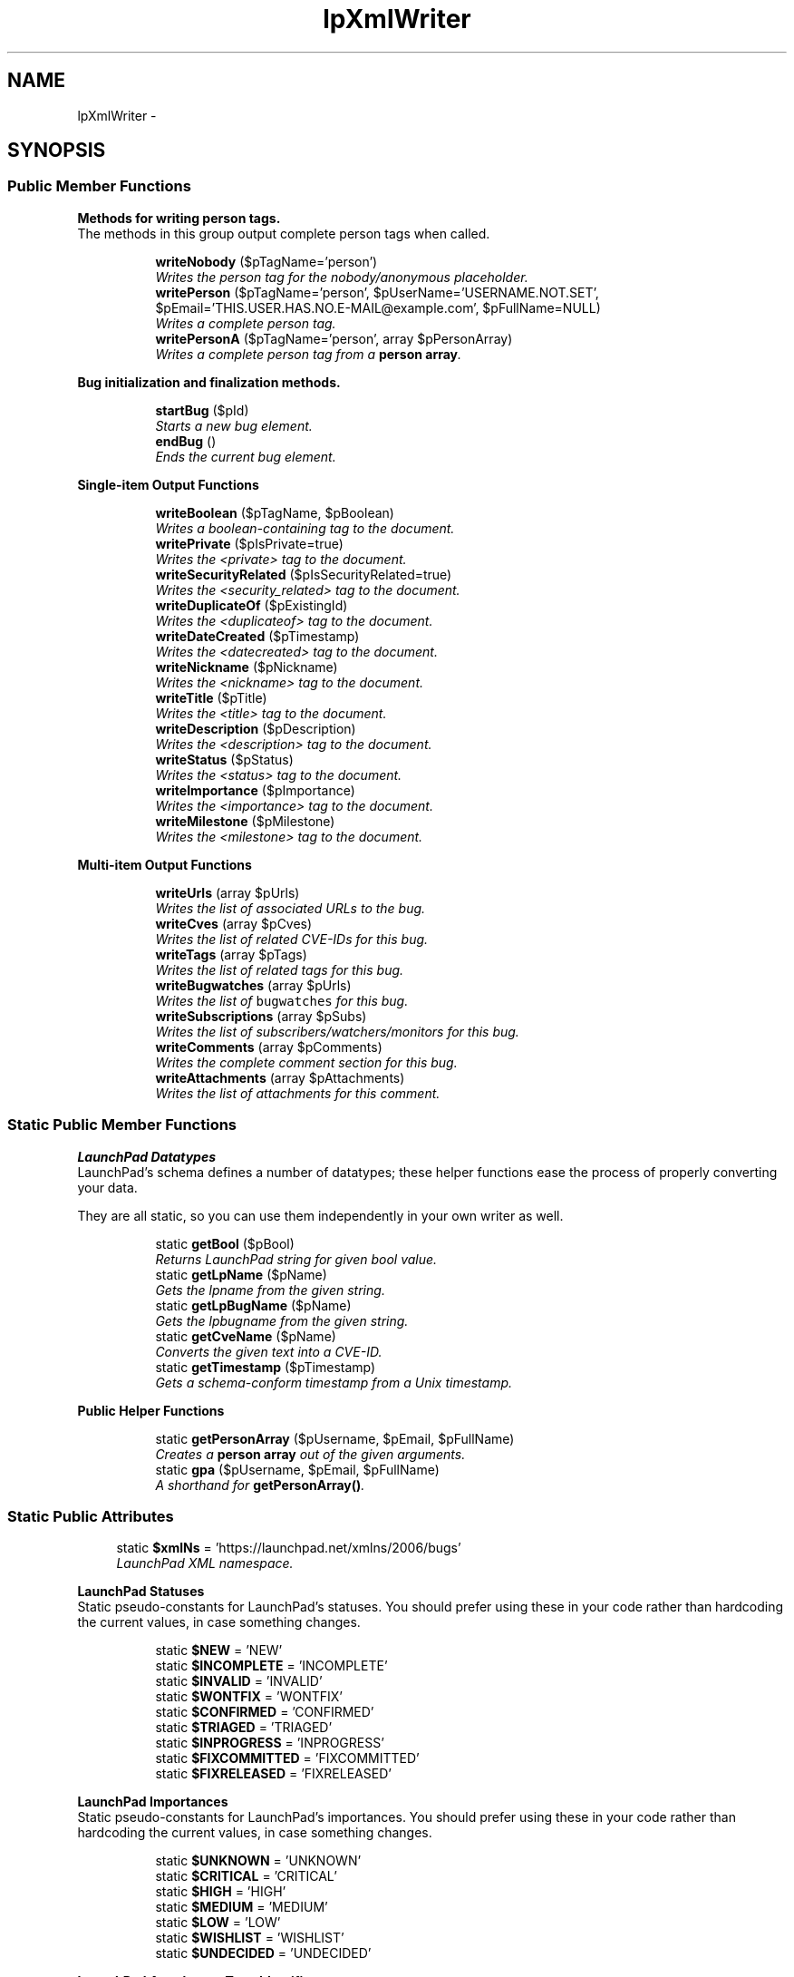 .TH "lpXmlWriter" 3 "Tue Nov 29 2011" "Version 1.0" "LaunchPad XMLWriter Extension for Mantis" \" -*- nroff -*-
.ad l
.nh
.SH NAME
lpXmlWriter \- 
.SH SYNOPSIS
.br
.PP
.SS "Public Member Functions"

.PP
.RI "\fBMethods for writing person tags.\fP"
.br
The methods in this group output complete person tags when called. 
.PP
.in +1c
.in +1c
.ti -1c
.RI "\fBwriteNobody\fP ($pTagName='person')"
.br
.RI "\fIWrites the person tag for the nobody/anonymous placeholder. \fP"
.ti -1c
.RI "\fBwritePerson\fP ($pTagName='person', $pUserName='USERNAME.NOT.SET', $pEmail='THIS.USER.HAS.NO.E-MAIL@example.com', $pFullName=NULL)"
.br
.RI "\fIWrites a complete person tag. \fP"
.ti -1c
.RI "\fBwritePersonA\fP ($pTagName='person', array $pPersonArray)"
.br
.RI "\fIWrites a complete person tag from a \fBperson array\fP. \fP"
.in -1c
.in -1c
.PP
.RI "\fBBug initialization and finalization methods.\fP"
.br

.in +1c
.in +1c
.ti -1c
.RI "\fBstartBug\fP ($pId)"
.br
.RI "\fIStarts a new bug element. \fP"
.ti -1c
.RI "\fBendBug\fP ()"
.br
.RI "\fIEnds the current bug element. \fP"
.in -1c
.in -1c
.PP
.RI "\fBSingle-item Output Functions\fP"
.br

.in +1c
.in +1c
.ti -1c
.RI "\fBwriteBoolean\fP ($pTagName, $pBoolean)"
.br
.RI "\fIWrites a boolean-containing tag to the document. \fP"
.ti -1c
.RI "\fBwritePrivate\fP ($pIsPrivate=true)"
.br
.RI "\fIWrites the <private> tag to the document. \fP"
.ti -1c
.RI "\fBwriteSecurityRelated\fP ($pIsSecurityRelated=true)"
.br
.RI "\fIWrites the <security_related> tag to the document. \fP"
.ti -1c
.RI "\fBwriteDuplicateOf\fP ($pExistingId)"
.br
.RI "\fIWrites the <duplicateof> tag to the document. \fP"
.ti -1c
.RI "\fBwriteDateCreated\fP ($pTimestamp)"
.br
.RI "\fIWrites the <datecreated> tag to the document. \fP"
.ti -1c
.RI "\fBwriteNickname\fP ($pNickname)"
.br
.RI "\fIWrites the <nickname> tag to the document. \fP"
.ti -1c
.RI "\fBwriteTitle\fP ($pTitle)"
.br
.RI "\fIWrites the <title> tag to the document. \fP"
.ti -1c
.RI "\fBwriteDescription\fP ($pDescription)"
.br
.RI "\fIWrites the <description> tag to the document. \fP"
.ti -1c
.RI "\fBwriteStatus\fP ($pStatus)"
.br
.RI "\fIWrites the <status> tag to the document. \fP"
.ti -1c
.RI "\fBwriteImportance\fP ($pImportance)"
.br
.RI "\fIWrites the <importance> tag to the document. \fP"
.ti -1c
.RI "\fBwriteMilestone\fP ($pMilestone)"
.br
.RI "\fIWrites the <milestone> tag to the document. \fP"
.in -1c
.in -1c
.PP
.RI "\fBMulti-item Output Functions\fP"
.br

.in +1c
.in +1c
.ti -1c
.RI "\fBwriteUrls\fP (array $pUrls)"
.br
.RI "\fIWrites the list of associated URLs to the bug. \fP"
.ti -1c
.RI "\fBwriteCves\fP (array $pCves)"
.br
.RI "\fIWrites the list of related CVE-IDs for this bug. \fP"
.ti -1c
.RI "\fBwriteTags\fP (array $pTags)"
.br
.RI "\fIWrites the list of related tags for this bug. \fP"
.ti -1c
.RI "\fBwriteBugwatches\fP (array $pUrls)"
.br
.RI "\fIWrites the list of \fCbugwatches\fP for this bug. \fP"
.ti -1c
.RI "\fBwriteSubscriptions\fP (array $pSubs)"
.br
.RI "\fIWrites the list of subscribers/watchers/monitors for this bug. \fP"
.ti -1c
.RI "\fBwriteComments\fP (array $pComments)"
.br
.RI "\fIWrites the complete comment section for this bug. \fP"
.ti -1c
.RI "\fBwriteAttachments\fP (array $pAttachments)"
.br
.RI "\fIWrites the list of attachments for this comment. \fP"
.in -1c
.in -1c
.SS "Static Public Member Functions"

.PP
.RI "\fBLaunchPad Datatypes\fP"
.br
LaunchPad's schema defines a number of datatypes; these helper functions ease the process of properly converting your data.
.PP
They are all static, so you can use them independently in your own writer as well. 
.PP
.in +1c
.in +1c
.ti -1c
.RI "static \fBgetBool\fP ($pBool)"
.br
.RI "\fIReturns LaunchPad string for given bool value. \fP"
.ti -1c
.RI "static \fBgetLpName\fP ($pName)"
.br
.RI "\fIGets the lpname from the given string. \fP"
.ti -1c
.RI "static \fBgetLpBugName\fP ($pName)"
.br
.RI "\fIGets the lpbugname from the given string. \fP"
.ti -1c
.RI "static \fBgetCveName\fP ($pName)"
.br
.RI "\fIConverts the given text into a CVE-ID. \fP"
.ti -1c
.RI "static \fBgetTimestamp\fP ($pTimestamp)"
.br
.RI "\fIGets a schema-conform timestamp from a Unix timestamp. \fP"
.in -1c
.in -1c
.PP
.RI "\fBPublic Helper Functions\fP"
.br

.in +1c
.in +1c
.ti -1c
.RI "static \fBgetPersonArray\fP ($pUsername, $pEmail, $pFullName)"
.br
.RI "\fICreates a \fBperson array\fP out of the given arguments. \fP"
.ti -1c
.RI "static \fBgpa\fP ($pUsername, $pEmail, $pFullName)"
.br
.RI "\fIA shorthand for \fBgetPersonArray()\fP. \fP"
.in -1c
.in -1c
.SS "Static Public Attributes"

.in +1c
.ti -1c
.RI "static \fB$xmlNs\fP = 'https://launchpad.net/xmlns/2006/bugs'"
.br
.RI "\fILaunchPad XML namespace. \fP"
.in -1c
.PP
.RI "\fBLaunchPad Statuses\fP"
.br
Static pseudo-constants for LaunchPad's statuses. You should prefer using these in your code rather than hardcoding the current values, in case something changes. 
.PP
.in +1c
.in +1c
.ti -1c
.RI "static \fB$NEW\fP = 'NEW'"
.br
.ti -1c
.RI "static \fB$INCOMPLETE\fP = 'INCOMPLETE'"
.br
.ti -1c
.RI "static \fB$INVALID\fP = 'INVALID'"
.br
.ti -1c
.RI "static \fB$WONTFIX\fP = 'WONTFIX'"
.br
.ti -1c
.RI "static \fB$CONFIRMED\fP = 'CONFIRMED'"
.br
.ti -1c
.RI "static \fB$TRIAGED\fP = 'TRIAGED'"
.br
.ti -1c
.RI "static \fB$INPROGRESS\fP = 'INPROGRESS'"
.br
.ti -1c
.RI "static \fB$FIXCOMMITTED\fP = 'FIXCOMMITTED'"
.br
.ti -1c
.RI "static \fB$FIXRELEASED\fP = 'FIXRELEASED'"
.br
.in -1c
.in -1c
.PP
.RI "\fBLaunchPad Importances\fP"
.br
Static pseudo-constants for LaunchPad's importances. You should prefer using these in your code rather than hardcoding the current values, in case something changes. 
.PP
.in +1c
.in +1c
.ti -1c
.RI "static \fB$UNKNOWN\fP = 'UNKNOWN'"
.br
.ti -1c
.RI "static \fB$CRITICAL\fP = 'CRITICAL'"
.br
.ti -1c
.RI "static \fB$HIGH\fP = 'HIGH'"
.br
.ti -1c
.RI "static \fB$MEDIUM\fP = 'MEDIUM'"
.br
.ti -1c
.RI "static \fB$LOW\fP = 'LOW'"
.br
.ti -1c
.RI "static \fB$WISHLIST\fP = 'WISHLIST'"
.br
.ti -1c
.RI "static \fB$UNDECIDED\fP = 'UNDECIDED'"
.br
.in -1c
.in -1c
.PP
.RI "\fBLaunchPad Attachment Type Identifiers\fP"
.br
Static pseudo-constants for LaunchPad's attachment type identifiers. You should prefer using these in your code rather than hardcoding the current values, in case something changes. 
.PP
.in +1c
.in +1c
.ti -1c
.RI "static \fB$PATCH\fP = 'PATCH'"
.br
.ti -1c
.RI "static \fB$UNSPECIFIED\fP = 'UNSPECIFIED'"
.br
.in -1c
.in -1c
.SS "Private Member Functions"

.PP
.RI "\fBPrivate Helper Functions\fP"
.br

.in +1c
.in +1c
.ti -1c
.RI "\fBwriteStuff\fP ($pTagName, $pStuff)"
.br
.RI "\fIWrites the given tag with the given content. \fP"
.ti -1c
.RI "\fBwriteStuffArray\fP ($pOuterTag, $pInnerTag, array $pContents)"
.br
.RI "\fIWrites a list of tags with a surrounding grouping tag. \fP"
.ti -1c
.RI "\fBnoOpenBug\fP ($pTag='tag')"
.br
.RI "\fIWhether no bug tag is open at the moment. \fP"
.ti -1c
.RI "\fBdebug\fP ($pMsg)"
.br
.RI "\fIWrites a debug comment into the XML document. \fP"
.in -1c
.in -1c
.SS "Private Attributes"

.in +1c
.ti -1c
.RI "\fB$inMemory\fP = false"
.br
.RI "\fICurrently unused; if the XML data is forced into memory, this variable will contain the success-boolean of openMemory(). \fP"
.ti -1c
.RI "\fB$bugIsOpen\fP = false"
.br
.RI "\fIWhether there currently is an unclosed bug element. \fP"
.in -1c
.SS "Static Private Attributes"

.in +1c
.ti -1c
.RI "static \fB$result\fP = NULL"
.br
.RI "\fIThe return value of XML writer's flush() operation: In memory mode, the XML document, in URI mode, the number of bytes written. \fP"
.in -1c
.SS "Creation- and destruction-related methods"

.in +1c
.ti -1c
.RI "static \fBgetResult\fP ()"
.br
.RI "\fIReturns the results of the latest flush operation. \fP"
.ti -1c
.RI "\fB__construct\fP ($pFilePath)"
.br
.RI "\fIInstantiates a new \fBlpXmlWriter\fP. \fP"
.ti -1c
.RI "\fB__destruct\fP ()"
.br
.RI "\fIDestroys the current \fBlpXmlWriter\fP. \fP"
.in -1c
.SH "Detailed Description"
.PP 
\fBExamples: \fP
.in +1c
.PP
\fBlpxmlwriter_example.php\fP.
.SH "Constructor & Destructor Documentation"
.PP 
.SS "__construct ($pFilePath)"
.PP
Instantiates a new \fBlpXmlWriter\fP. Automatically called on instantiation, this method sets up the output parameters for the XML, starts the document and opens the root element.
.PP
\fBParameters:\fP
.RS 4
\fI$pFilePath\fP Designed/intended to be the path of the output file, but can be any XMLWriter::openURI()-compatible URI, like php://output. 
.RE
.PP
\fBNote:\fP
.RS 4
If this parameter is NULL, \fBlpXmlWriter\fP writes to memory instead. In that case, you \fIwill\fP have to 
.PP
.nf
 echo lpXmlWriter::getResult(); 

.fi
.PP
 to get the XML. 
.RE
.PP
\fB\fP
.RS 4
If your desire is to make the current page the XML document, instead of giving NULL as the argument, consider using 
.PP
.nf
<?php
    require_once('lpxmlwriter.php');
    header('Content-type: text/xml');

    $lp = new lpXmlWriter('php://output');
    
    // ...your code here...

.fi
.PP
 instead; this will make the current page the XML document without the need to retrieve the buffer from memory after deallocation. 
.RE
.PP
\fBReturns:\fP
.RS 4
Nothing, but writes to the XML output. 
.RE
.PP

.SS "__destruct ()"
.PP
Destroys the current \fBlpXmlWriter\fP. Automatically called on destruction, this method closes the root element and flushes the written XML out to its target.
.PP
It also sets \fBlpXmlWriter::$result\fP for later inspection. 
.PP
\fBSee also:\fP
.RS 4
\fBgetResult()\fP 
.RE
.PP
\fBReturns:\fP
.RS 4
Nothing, but writes to the XML output. 
.RE
.PP

.SH "Member Function Documentation"
.PP 
.SS "debug ($pMsg)\fC [private]\fP"
.PP
Writes a debug comment into the XML document. 
.SS "endBug ()"
.PP
Ends the current bug element. Signals the end of the current bug element to the system.
.PP
\fBReturns:\fP
.RS 4
Nothing, but writes to the XML output. 
.RE
.PP

.SS "static getBool ($pBool)\fC [static]\fP"
.PP
Returns LaunchPad string for given bool value. This function converts the given boolean value into the proper textual representation allowed by LP's schema.
.PP
\fBParameters:\fP
.RS 4
\fI$pBool\fP The boolean to convert. 
.RE
.PP
\fBReturns:\fP
.RS 4
The proper LaunchPad XML representation of the given boolean. 
.RE
.PP

.SS "static getCveName ($pName)\fC [static]\fP"
.PP
Converts the given text into a CVE-ID. LaunchPad's schema mandates that Common Vulnerabilities and Exposures Identifiers (CVE-IDs) adhere to a very precise and narrow format; this function checks if the given text complies with the specification, and performs modifications to enforce them if it doesn't.
.PP
\fBWarning:\fP
.RS 4
Realistically, if the input to this function is not in CVE-ID-format already, it likely never was a CVE-ID in the first place. As such, the modifications performed by this function primarily serve the purpose of ensuring schema compliance to prevent parsing errors, rather than trying to salvage broken IDs. 
.RE
.PP
\fB\fP
.RS 4
Therefore, the 'algorithm' behind this is rather crude: It kills anything that's not a number, ensures what's left are exactly 8 digits, and then inserts a dash in the middle. 
.RE
.PP
\fB\fP
.RS 4
If you have differently-formatted CVE-IDs in your source, it is \fBstrongly\fP recommended that you write a custom transformation function instead of relying on this one.
.RE
.PP
\fBParameters:\fP
.RS 4
\fI$pName\fP A CVE-ID to check. 
.RE
.PP
\fBReturns:\fP
.RS 4
A properly formatted CVE-ID. 
.RE
.PP

.SS "static getLpBugName ($pName)\fC [static]\fP"
.PP
Gets the lpbugname from the given string. LaunchPad's schema defines an 'lpbugname' datatype which represents strings that LaunchPad accepts as nicknames for bugs; these lpbugnames are severely limited in that they can only consist of lowercase A-Z, 0-9 and the plus, minus and period characters, starting only with lowercase letters.
.PP
This function converts a given string into a legal lpbugname. 
.PP
\fBWarning:\fP
.RS 4
The function is in no way gentle with its conversion: It simply converts the argument to lowercase and turns all illegal characters into dashes.
.br
 If you need something more sophisticated, you need to roll your own method.
.RE
.PP
\fBParameters:\fP
.RS 4
\fI$pName\fP The string to convert. 
.RE
.PP
\fBReturns:\fP
.RS 4
The lpbugname representation of the given string. 
.RE
.PP

.SS "static getLpName ($pName)\fC [static]\fP"
.PP
Gets the lpname from the given string. LaunchPad's schema defines an 'lpname' datatype which represents strings that LaunchPad accepts as nicknames for users; these lpnames are severely limited in that they can only consist of lowercase A-Z, 0-9 and the plus, minus and period characters, starting only with the former ones.
.PP
This function converts a given string into a legal lpname. 
.PP
\fBWarning:\fP
.RS 4
The function is in no way gentle with its conversion: It simply converts the argument to lowercase and turns all illegal characters into dashes.
.br
 If you need something more sophisticated, you need to roll your own method.
.RE
.PP
\fBParameters:\fP
.RS 4
\fI$pName\fP The string to convert. 
.RE
.PP
\fBReturns:\fP
.RS 4
The lpname representation of the given string. 
.RE
.PP

.SS "static getPersonArray ($pUsername, $pEmail, $pFullName)\fC [static]\fP"
.PP
Creates a \fBperson array\fP out of the given arguments. \fBParameters:\fP
.RS 4
\fI$pUsername\fP The user's username. 
.RE
.PP
\fBNote:\fP
.RS 4
This function does not sanitize the username, since the actual output functions of \fBlpXmlWriter\fP would do that later on. Keep that in mind if you use \fBgetPersonArray()\fP outside the confines of \fBlpXmlWriter\fP. 
.RE
.PP
\fBParameters:\fP
.RS 4
\fI$pEmail\fP The user's e-mail-address. 
.br
\fI$pFullName\fP The user's full name. 
.RE
.PP
\fBReturns:\fP
.RS 4
A \fBperson array\fP of the given data. 
.RE
.PP

.PP
\fBExamples: \fP
.in +1c
\fBlpxmlwriter_example.php\fP.
.SS "static getResult ()\fC [static]\fP"
.PP
Returns the results of the latest flush operation. XMLWriter::flush() returns the generated XML buffer or the number of written bytes, depending on mode of operation; lpXmlWriter's destructor saves the output of the latest flush to a static variable, in case inspection by the coder is desired/required.
.br
 \fBgetResult()\fP returns the contents of said variable.
.PP
\fBReturns:\fP
.RS 4
The written XML or the number of bytes written, depending on the previous mode of operation. 
.RE
.PP

.SS "static getTimestamp ($pTimestamp)\fC [static]\fP"
.PP
Gets a schema-conform timestamp from a Unix timestamp. LaunchPad's schema expects an ISO 8601 combined date and time in UTC, with the proper Z-suffix instead of PHP's +0000 offset.
.br
 This function converts a given Unix timestamp to that format.
.PP
\fBParameters:\fP
.RS 4
\fI$pTimestamp\fP The Unix timestamp of the desired point in time. 
.RE
.PP
\fBReturns:\fP
.RS 4
An ISO 8601 timestamp with Z-suffix (string). 
.RE
.PP

.SS "static gpa ($pUsername, $pEmail, $pFullName)\fC [static]\fP"
.PP
A shorthand for \fBgetPersonArray()\fP. \fBSee also:\fP
.RS 4
\fBgetPersonArray()\fP 
.RE
.PP

.PP
\fBExamples: \fP
.in +1c
\fBlpxmlwriter_example.php\fP.
.SS "noOpenBug ($pTag = \fC'tag'\fP)\fC [private]\fP"
.PP
Whether no bug tag is open at the moment. This function is a debug helper/safeguard to ensure inner bug elements are not written straight into the document.
.br
 If no bug is open at the time of execution, it writes a debug comment saying that into the document.
.PP
\fBParameters:\fP
.RS 4
\fI$pTag\fP Optional; the tag name attempting to be written. Is used in the debug message, should there be one. 
.RE
.PP
\fBReturns:\fP
.RS 4
The function returns the inverse of \fBlpXmlWriter::$bugIsOpen\fP, that is, it returns true if no bug element is currently open. 
.RE
.PP

.SS "startBug ($pId)"
.PP
Starts a new bug element. Use this method to signal the beginning of a new bug element to the system.
.PP
\fBParameters:\fP
.RS 4
\fI$pId\fP The ID your bug has in your current bug tracker; this field is required and is required by the schema to be an integer. 
.RE
.PP
\fBWarning:\fP
.RS 4
If this parameter is NULL or not an integer, \fBlpXmlWriter\fP will use a random number instead, to comply with the schema. 
.RE
.PP
\fBReturns:\fP
.RS 4
Nothing, but writes to the XML output. 
.RE
.PP

.SS "writeAttachments (array $pAttachments)"
.PP
Writes the list of attachments for this comment. This function writes the list of attachments for the current comment from the provided array.
.PP
\fBNote:\fP
.RS 4
Under normal circumstances, you should \fInever\fP have to call this function.
.br
 Properly insert your \fBattachment arrays\fP into your comments array and call \fBwriteComments()\fP instead.
.PP
Should you be looking at this function because your bugtracker associates attachments with the bug, not with comments, consider inserting fake, empty comments for every attachment, or creating one fake comment containing all attachments.
.br
 The attachments \fImust\fP be associated with comments, that's just how LaunchPad works.
.RE
.PP
\fBParameters:\fP
.RS 4
\fI$pAttachments\fP An array of \fBattachment arrays\fP, containing all attachments associated with the current comment. 
.RE
.PP
\fBReturns:\fP
.RS 4
Nothing, but writes to the XML output. 
.RE
.PP

.SS "writeBoolean ($pTagName, $pBoolean)"
.PP
Writes a boolean-containing tag to the document. \fBParameters:\fP
.RS 4
\fI$pTagName\fP The name of the tag to write. 
.br
\fI$pBoolean\fP true if true should be written.
.br
 I'll let you figure out the rest. 
.RE
.PP
\fBReturns:\fP
.RS 4
Nothing, but writes to the XML output. 
.RE
.PP

.SS "writeBugwatches (array $pUrls)"
.PP
Writes the list of \fCbugwatches\fP for this bug. Takes an array of bugwatch-URLs and writes the complete <bugwatches> element with all inner <bugwatch> elements.
.PP
\fBNote:\fP
.RS 4
The URLs are inserted into the document as they are provided, since \fBlpXmlWriter\fP has no way of checking whether they are correct or not; please double-check their correct association and insertion as part of your quality assurance. 
.RE
.PP
\fBParameters:\fP
.RS 4
\fI$pUrls\fP An array of strings, those being the URLs of this bug in the current, remote or legacy bugtrackers. 
.RE
.PP
\fBReturns:\fP
.RS 4
Nothing, but writes to the XML output. 
.RE
.PP

.SS "writeComments (array $pComments)"
.PP
Writes the complete comment section for this bug. This function writes the complete comment section including attachments to the document.
.br
 You should only ever need to call this once for every bug.
.PP
\fBParameters:\fP
.RS 4
\fI$pComments\fP An array of \fBcomment arrays\fP, the complete comment section including attachments of the current bug. 
.RE
.PP
\fBReturns:\fP
.RS 4
Nothing, but writes to the XML output. 
.RE
.PP

.SS "writeCves (array $pCves)"
.PP
Writes the list of related CVE-IDs for this bug. Takes an array of CVE-IDs and writes the complete <cves> element with all inner <cve> elements.
.PP
\fBNote:\fP
.RS 4
The function filters the input through \fBgetCveName()\fP on its own, there is no need to sanitize it beforehand. 
.RE
.PP
\fBParameters:\fP
.RS 4
\fI$pCves\fP An array of strings, those being the CVE-IDs related to this bug. 
.RE
.PP
\fBReturns:\fP
.RS 4
Nothing, but writes to the XML output. 
.RE
.PP

.SS "writeDateCreated ($pTimestamp)"
.PP
Writes the <datecreated> tag to the document. \fBParameters:\fP
.RS 4
\fI$pTimestamp\fP The Unix timestamp of the point in time this bug was created on. 
.RE
.PP
\fBReturns:\fP
.RS 4
Nothing, but writes to the XML output. 
.RE
.PP

.SS "writeDescription ($pDescription)"
.PP
Writes the <description> tag to the document. \fBParameters:\fP
.RS 4
\fI$pDescription\fP The description of this bug. 
.RE
.PP
\fBReturns:\fP
.RS 4
Nothing, but writes to the XML output. 
.RE
.PP

.SS "writeDuplicateOf ($pExistingId)"
.PP
Writes the <duplicateof> tag to the document. \fBParameters:\fP
.RS 4
\fI$pExistingId\fP ID of the bug this bug is a duplicate of. Must be an integer. 
.RE
.PP
\fBReturns:\fP
.RS 4
Nothing, but writes to the XML output. 
.RE
.PP

.SS "writeImportance ($pImportance)"
.PP
Writes the <importance> tag to the document. \fBParameters:\fP
.RS 4
\fI$pImportance\fP The current importance of this bug. Should be a value from the LaunchPad Importances group of static variables. 
.RE
.PP
\fBReturns:\fP
.RS 4
Nothing, but writes to the XML output. 
.RE
.PP

.SS "writeMilestone ($pMilestone)"
.PP
Writes the <milestone> tag to the document. \fBParameters:\fP
.RS 4
\fI$pMilestone\fP The milestone this bug is associated with. Gets sanitized to lpname datatype. LaunchPad bug import will auto-create missing milestones. 
.RE
.PP
\fBReturns:\fP
.RS 4
Nothing, but writes to the XML output. 
.RE
.PP

.SS "writeNickname ($pNickname)"
.PP
Writes the <nickname> tag to the document. \fBParameters:\fP
.RS 4
\fI$pNickname\fP The nickname this bug should have. Gets sanitized to lpname datatype. 
.RE
.PP
\fBReturns:\fP
.RS 4
Nothing, but writes to the XML output. 
.RE
.PP

.SS "writeNobody ($pTagName = \fC'person'\fP)"
.PP
Writes the person tag for the nobody/anonymous placeholder. \fBParameters:\fP
.RS 4
\fI$pTagName\fP The name of the tag the data should be enclosed in. 
.RE
.PP
\fBReturns:\fP
.RS 4
Nothing, but writes to the XML output. 
.RE
.PP

.SS "writePerson ($pTagName = \fC'person'\fP, $pUserName = \fC'USERNAME.NOT.SET'\fP, $pEmail = \fC'THIS.USER.HAS.NO.E-MAIL@example.com'\fP, $pFullName = \fCNULL\fP)"
.PP
Writes a complete person tag. \fBNote:\fP
.RS 4
The username, in this case, is a LaunchPad-username, registered or not; this means it will be an \fIlpname\fP in the XML file. If your users can select usernames beyond lpname standards, for example containing spaces, consider setting the actual username as the full name ($pFullName), so that users keep their usual username on LaunchPad. 
.RE
.PP
\fBParameters:\fP
.RS 4
\fI$pTagName\fP The name of the tag the data should be enclosed in. 
.br
\fI$pUserName\fP The system-wise nickname of the user. Will be converted to lpname. 
.br
\fI$pEmail\fP The user's e-mail address. 
.br
\fI$pFullName\fP Optional; the 'full', proper name of the user. 
.RE
.PP
\fBReturns:\fP
.RS 4
Nothing, but writes to the XML output. 
.RE
.PP

.SS "writePersonA ($pTagName = \fC'person'\fP, array $pPersonArray)"
.PP
Writes a complete person tag from a \fBperson array\fP. Pseudo-overload for \fBwritePerson()\fP; calls \fBwritePerson()\fP with the data from the provided \fBperson array\fP.
.PP
\fBSee also:\fP
.RS 4
\fBwritePerson()\fP 
.PP
\fBgetPersonArray()\fP 
.RE
.PP
\fBParameters:\fP
.RS 4
\fI$pTagName\fP The name of the tag the data should be enclosed in. 
.br
\fI$pPersonArray\fP A \fBperson array\fP. 
.RE
.PP
\fBReturns:\fP
.RS 4
Nothing, but writes to the XML output. 
.RE
.PP

.SS "writePrivate ($pIsPrivate = \fCtrue\fP)"
.PP
Writes the <private> tag to the document. \fBParameters:\fP
.RS 4
\fI$pIsPrivate\fP Whether this bug is private or not. Optional, defaults to true. 
.RE
.PP
\fBReturns:\fP
.RS 4
Nothing, but writes to the XML output. 
.RE
.PP

.SS "writeSecurityRelated ($pIsSecurityRelated = \fCtrue\fP)"
.PP
Writes the <security_related> tag to the document. \fBParameters:\fP
.RS 4
\fI$pIsSecurityRelated\fP Whether this bug is security related or not. Optional, defaults to true. 
.RE
.PP
\fBReturns:\fP
.RS 4
Nothing, but writes to the XML output. 
.RE
.PP

.SS "writeStatus ($pStatus)"
.PP
Writes the <status> tag to the document. \fBParameters:\fP
.RS 4
\fI$pStatus\fP The current status of this bug. Should be a value from the LaunchPad Statuses group of static variables. 
.RE
.PP
\fBReturns:\fP
.RS 4
Nothing, but writes to the XML output. 
.RE
.PP

.SS "writeStuff ($pTagName, $pStuff)\fC [private]\fP"
.PP
Writes the given tag with the given content. This is a 'low level' writing function, performing the actual writing of a single, content-only tag using safeguards to ensure the operation can be performed properly. In other words: The tag will only be written if both arguments are given and there is an open bug to write into.
.PP
\fBNote:\fP
.RS 4
HTML entities get decoded into UTF-8 characters, HTML tags are simply stripped. Make sure your input is aligned for this treatment.
.RE
.PP
\fBParameters:\fP
.RS 4
\fI$pTagName\fP The name of the tag to be written. 
.br
\fI$pStuff\fP The content of the tag to be written. 
.RE
.PP
\fBReturns:\fP
.RS 4
Nothing, but writes to the XML output. 
.RE
.PP

.SS "writeStuffArray ($pOuterTag, $pInnerTag, array $pContents)\fC [private]\fP"
.PP
Writes a list of tags with a surrounding grouping tag. Helper for situations in which a group of tags needs to be written with a surrounding grouping tag.
.PP
\fBParameters:\fP
.RS 4
\fI$pOuterTag\fP Name of the surrounding group tag. 
.br
\fI$pInnerTag\fP Name of the tag each of the list items will have. 
.br
\fI$pContents\fP Array of content items that should be surrounded by the given tags. 
.RE
.PP
\fBReturns:\fP
.RS 4
Nothing, but writes to the XML output. 
.RE
.PP

.SS "writeSubscriptions (array $pSubs)"
.PP
Writes the list of subscribers/watchers/monitors for this bug. Takes an array of \fBperson arrays\fP and writes the complete <subscriptions> element with all inner <subscriber> elements.
.PP
\fBParameters:\fP
.RS 4
\fI$pSubs\fP An array of \fBperson arrays\fP, those being the people who signed up to receiving notifications of changes to this bug. 
.RE
.PP
\fBReturns:\fP
.RS 4
Nothing, but writes to the XML output. 
.RE
.PP

.SS "writeTags (array $pTags)"
.PP
Writes the list of related tags for this bug. Takes an array of tags and writes the complete <tags> element with all inner <tag> elements.
.PP
\fBNote:\fP
.RS 4
The function filters the input through \fBgetLpName()\fP on its own, there is no need to sanitize it beforehand. 
.RE
.PP
\fBParameters:\fP
.RS 4
\fI$pTags\fP An array of strings, those being the tags related to this bug. 
.RE
.PP
\fBReturns:\fP
.RS 4
Nothing, but writes to the XML output. 
.RE
.PP

.SS "writeTitle ($pTitle)"
.PP
Writes the <title> tag to the document. \fBParameters:\fP
.RS 4
\fI$pTitle\fP The title or summary of this bug. 
.RE
.PP
\fBReturns:\fP
.RS 4
Nothing, but writes to the XML output. 
.RE
.PP

.SS "writeUrls (array $pUrls)"
.PP
Writes the list of associated URLs to the bug. This function takes an array of URLs and writes the complete <urls> element with all inner <url> elements.
.PP
\fBParameters:\fP
.RS 4
\fIpUrls\fP A \fBURL array\fP. 
.RE
.PP
\fBReturns:\fP
.RS 4
Nothing, but writes to the XML output. 
.RE
.PP

.SH "Field Documentation"
.PP 
.SS "$bugIsOpen = false\fC [private]\fP"
.PP
Whether there currently is an unclosed bug element. \fBSee also:\fP
.RS 4
\fBnoOpenBug()\fP 
.RE
.PP

.SS "$CONFIRMED = 'CONFIRMED'\fC [static]\fP"
.SS "$CRITICAL = 'CRITICAL'\fC [static]\fP"
.PP
\fBExamples: \fP
.in +1c
\fBlpxmlwriter_example.php\fP.
.SS "$FIXCOMMITTED = 'FIXCOMMITTED'\fC [static]\fP"
.SS "$FIXRELEASED = 'FIXRELEASED'\fC [static]\fP"
.SS "$HIGH = 'HIGH'\fC [static]\fP"
.SS "$INCOMPLETE = 'INCOMPLETE'\fC [static]\fP"
.SS "$inMemory = false\fC [private]\fP"
.PP
Currently unused; if the XML data is forced into memory, this variable will contain the success-boolean of openMemory(). 
.SS "$INPROGRESS = 'INPROGRESS'\fC [static]\fP"
.SS "$INVALID = 'INVALID'\fC [static]\fP"
.SS "$LOW = 'LOW'\fC [static]\fP"
.SS "$MEDIUM = 'MEDIUM'\fC [static]\fP"
.SS "$NEW = 'NEW'\fC [static]\fP"
.SS "$PATCH = 'PATCH'\fC [static]\fP"
.SS "$result = NULL\fC [static, private]\fP"
.PP
The return value of XML writer's flush() operation: In memory mode, the XML document, in URI mode, the number of bytes written. \fBSee also:\fP
.RS 4
\fBgetResult()\fP 
.RE
.PP

.SS "$TRIAGED = 'TRIAGED'\fC [static]\fP"
.SS "$UNDECIDED = 'UNDECIDED'\fC [static]\fP"
.SS "$UNKNOWN = 'UNKNOWN'\fC [static]\fP"\fBWarning:\fP
.RS 4
Do NOT use this as a status - you will not be able to access your bugs! 
.RE
.PP
\fBSee also:\fP
.RS 4
https://bugs.launchpad.net/launchpad/+bug/889194 
.RE
.PP

.SS "$UNSPECIFIED = 'UNSPECIFIED'\fC [static]\fP"
.SS "$WISHLIST = 'WISHLIST'\fC [static]\fP"
.SS "$WONTFIX = 'WONTFIX'\fC [static]\fP"
.PP
\fBExamples: \fP
.in +1c
\fBlpxmlwriter_example.php\fP.
.SS "$xmlNs = 'https://launchpad.net/xmlns/2006/bugs'\fC [static]\fP"
.PP
LaunchPad XML namespace. 

.SH "Author"
.PP 
Generated automatically by Doxygen for LaunchPad XMLWriter Extension for Mantis from the source code.

